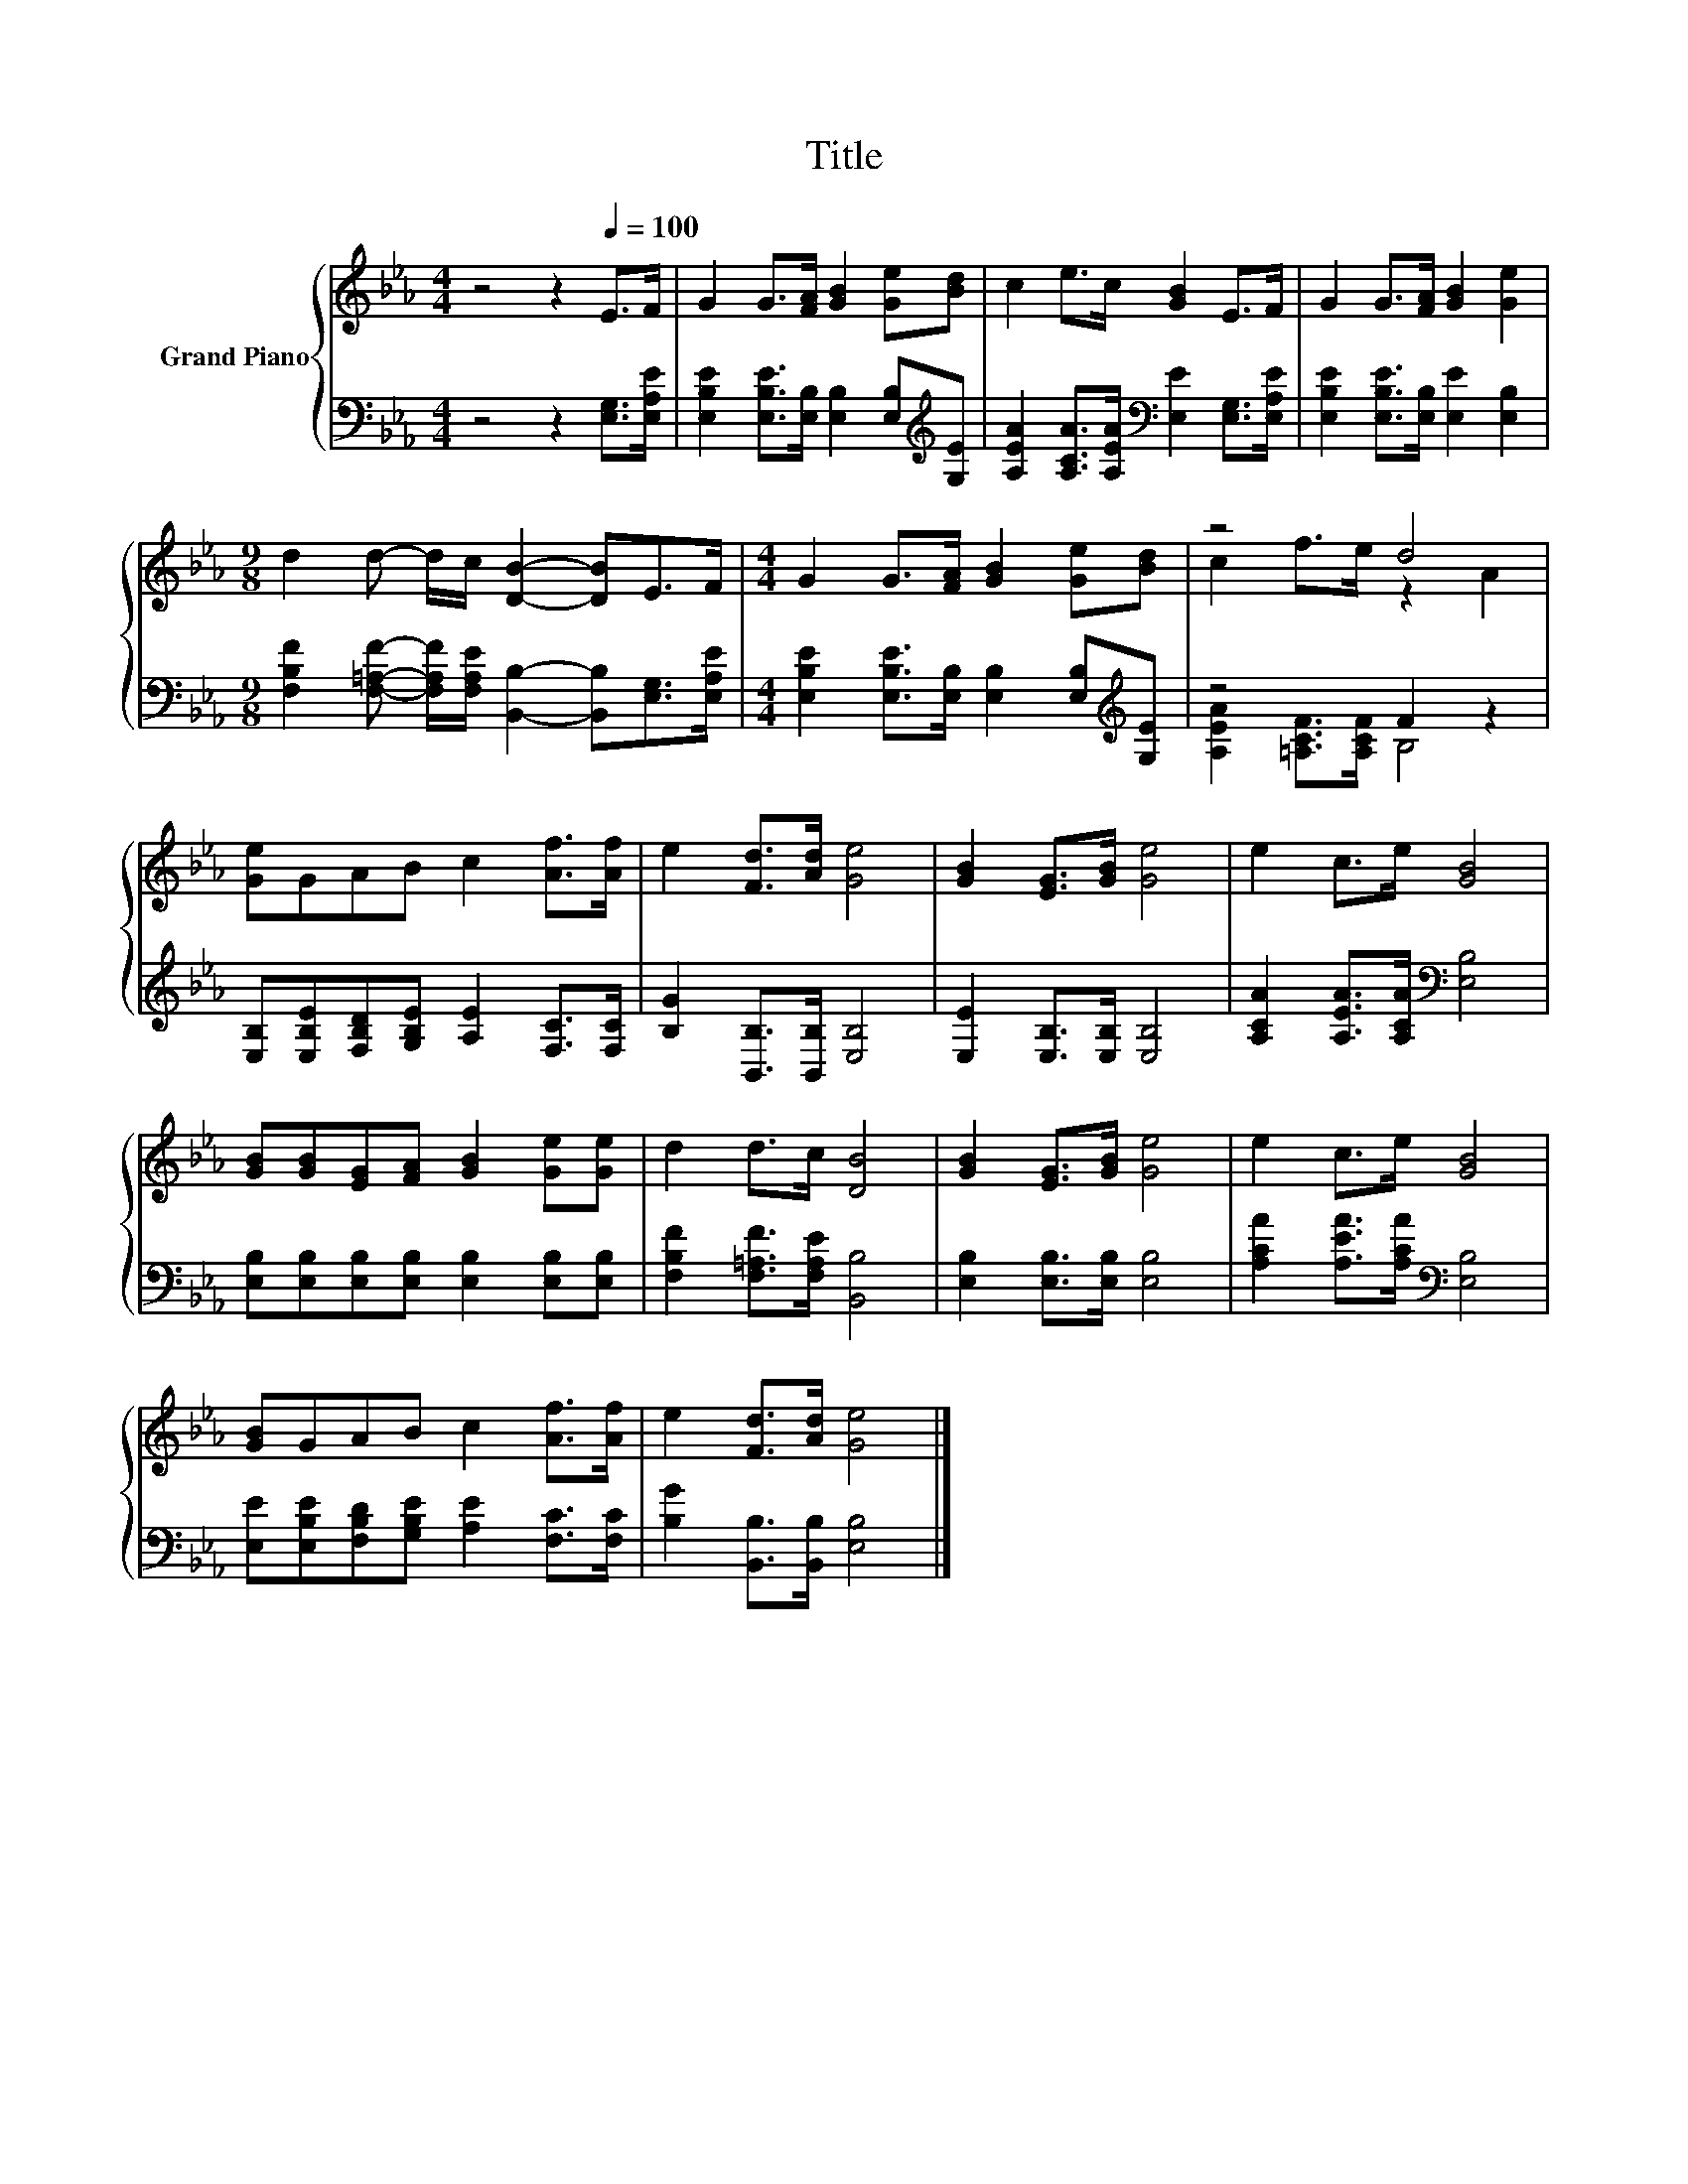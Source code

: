 X:1
T:Title
%%score { ( 1 3 ) | ( 2 4 ) }
L:1/8
M:4/4
K:Eb
V:1 treble nm="Grand Piano"
V:3 treble 
V:2 bass 
V:4 bass 
V:1
 z4 z2[Q:1/4=100] E>F | G2 G>[FA] [GB]2 [Ge][Bd] | c2 e>c [GB]2 E>F | G2 G>[FA] [GB]2 [Ge]2 | %4
[M:9/8] d2 d- d/c/ [DB]2- [DB]E>F |[M:4/4] G2 G>[FA] [GB]2 [Ge][Bd] | z4 d4 | %7
 [Ge]GAB c2 [Af]>[Af] | e2 [Fd]>[Ad] [Ge]4 | [GB]2 [EG]>[GB] [Ge]4 | e2 c>e [GB]4 | %11
 [GB][GB][EG][FA] [GB]2 [Ge][Ge] | d2 d>c [DB]4 | [GB]2 [EG]>[GB] [Ge]4 | e2 c>e [GB]4 | %15
 [GB]GAB c2 [Af]>[Af] | e2 [Fd]>[Ad] [Ge]4 |] %17
V:2
 z4 z2 [E,G,]>[E,A,E] | [E,B,E]2 [E,B,E]>[E,B,] [E,B,]2 [E,B,][K:treble][G,E] | %2
 [A,EA]2 [A,CA]>[A,EA][K:bass] [E,E]2 [E,G,]>[E,A,E] | [E,B,E]2 [E,B,E]>[E,B,] [E,E]2 [E,B,]2 | %4
[M:9/8] [F,B,F]2 [F,=A,F]- [F,A,F]/[F,A,E]/ [B,,B,]2- [B,,B,][E,G,]>[E,A,E] | %5
[M:4/4] [E,B,E]2 [E,B,E]>[E,B,] [E,B,]2 [E,B,][K:treble][G,E] | z4 F2 z2 | %7
 [E,B,][E,B,E][F,B,D][G,B,E] [A,E]2 [F,C]>[F,C] | [B,G]2 [B,,B,]>[B,,B,] [E,B,]4 | %9
 [E,E]2 [E,B,]>[E,B,] [E,B,]4 | [A,CA]2 [A,EA]>[A,CA][K:bass] [E,B,]4 | %11
 [E,B,][E,B,][E,B,][E,B,] [E,B,]2 [E,B,][E,B,] | [F,B,F]2 [F,=A,F]>[F,A,E] [B,,B,]4 | %13
 [E,B,]2 [E,B,]>[E,B,] [E,B,]4 | [A,CA]2 [A,EA]>[A,CA][K:bass] [E,B,]4 | %15
 [E,E][E,B,E][F,B,D][G,B,E] [A,E]2 [F,C]>[F,C] | [B,G]2 [B,,B,]>[B,,B,] [E,B,]4 |] %17
V:3
 x8 | x8 | x8 | x8 |[M:9/8] x9 |[M:4/4] x8 | c2 f>e z2 A2 | x8 | x8 | x8 | x8 | x8 | x8 | x8 | x8 | %15
 x8 | x8 |] %17
V:4
 x8 | x7[K:treble] x | x4[K:bass] x4 | x8 |[M:9/8] x9 |[M:4/4] x7[K:treble] x | %6
 [A,EA]2 [=A,CF]>[A,CF] B,4 | x8 | x8 | x8 | x4[K:bass] x4 | x8 | x8 | x8 | x4[K:bass] x4 | x8 | %16
 x8 |] %17

